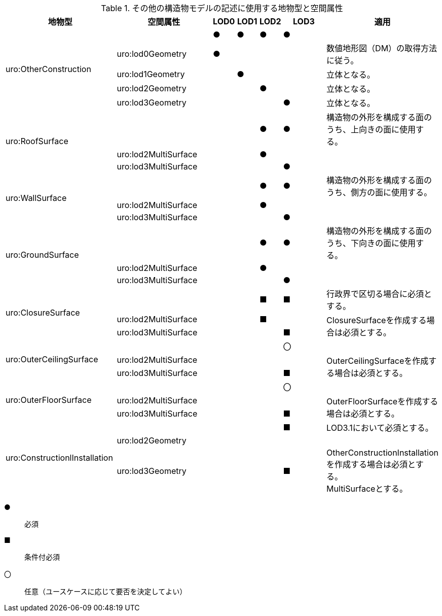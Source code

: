 [cols="5a,5a,^a,^a,^a,3a,3a"]
.その他の構造物モデルの記述に使用する地物型と空間属性
|===
h| 地物型 h| 空間属性 h| LOD0 h| LOD1 h| LOD2 h| LOD3 h| 適用
.5+| uro:OtherConstruction | | ● | ● | ● | ● |
| uro:lod0Geometry ^| ● | | | | 数値地形図（DM）の取得方法に従う。
| uro:lod1Geometry | | ● | | | 立体となる。
| uro:lod2Geometry | | | ● | | 立体となる。
| uro:lod3Geometry | | | | ● | 立体となる。
.3+| uro:RoofSurface | | | | ● ^| ● | 構造物の外形を構成する面のうち、上向きの面に使用する。
| uro:lod2MultiSurface | | | ● | .2+|
| uro:lod3MultiSurface | | | | ●
.3+| uro:WallSurface | | | | ● ^| ● | 構造物の外形を構成する面のうち、側方の面に使用する。
| uro:lod2MultiSurface | | | ● | .2+|
| uro:lod3MultiSurface | | | | ●
.3+| uro:GroundSurface | | | | ● ^| ● | 構造物の外形を構成する面のうち、下向きの面に使用する。
| uro:lod2MultiSurface | | | ● | .2+|
| uro:lod3MultiSurface | | | | ●
.3+| uro:ClosureSurface | | | | ■ ^| ■ | 行政界で区切る場合に必須とする。
| uro:lod2MultiSurface | | | ■ | .2+| ClosureSurfaceを作成する場合は必須とする。
| uro:lod3MultiSurface | | | | ■
.3+| uro:OuterCeilingSurface | | | | ^| 〇 |
| uro:lod2MultiSurface | | |  | .2+| OuterCeilingSurfaceを作成する場合は必須とする。
| uro:lod3MultiSurface | | | | ■
.3+| uro:OuterFloorSurface | | | | ^| 〇 |
| uro:lod2MultiSurface | | |  | .2+| OuterFloorSurfaceを作成する場合は必須とする。
| uro:lod3MultiSurface | | | | ■
.3+| uro:ConstructionlInstallation | | | | ^| ■ | LOD3.1において必須とする。
| uro:lod2Geometry | | | | |
| uro:lod3Geometry | | | | ■ | OtherConstructionInstallationを作成する場合は必須とする。 +
MultiSurfaceとする。

|===

[%key]
●:: 必須
■:: 条件付必須
〇:: 任意（ユースケースに応じて要否を決定してよい）

